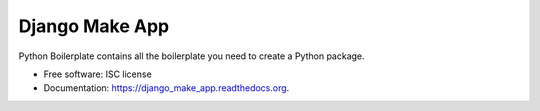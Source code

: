 ===============================
Django Make App
===============================

.. image:: https://img.shields.io/pypi/v/django_make_app.svg
        :target: https://pypi.python.org/pypi/django_make_app

.. image:: https://img.shields.io/travis/illagrenan/django_make_app.svg
        :target: https://travis-ci.org/illagrenan/django_make_app

.. image:: https://readthedocs.org/projects/django_make_app/badge/?version=latest
        :target: https://readthedocs.org/projects/django_make_app/?badge=latest
        :alt: Documentation Status


Python Boilerplate contains all the boilerplate you need to create a Python package.

* Free software: ISC license
* Documentation: https://django_make_app.readthedocs.org.

